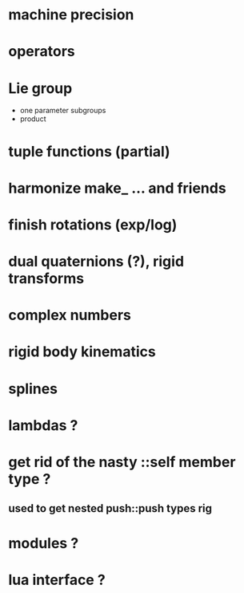 

* machine precision

* operators

* Lie group
  - one parameter subgroups
  - product

* tuple functions (partial)

* harmonize make_ ... and friends

* finish rotations (exp/log)

* dual quaternions (?), rigid transforms

* complex numbers

* rigid body kinematics
  
* splines 

* lambdas ?

* get rid of the nasty ::self member type ?
** used to get nested push::push types rig  
  
* modules ?

* lua interface ?
